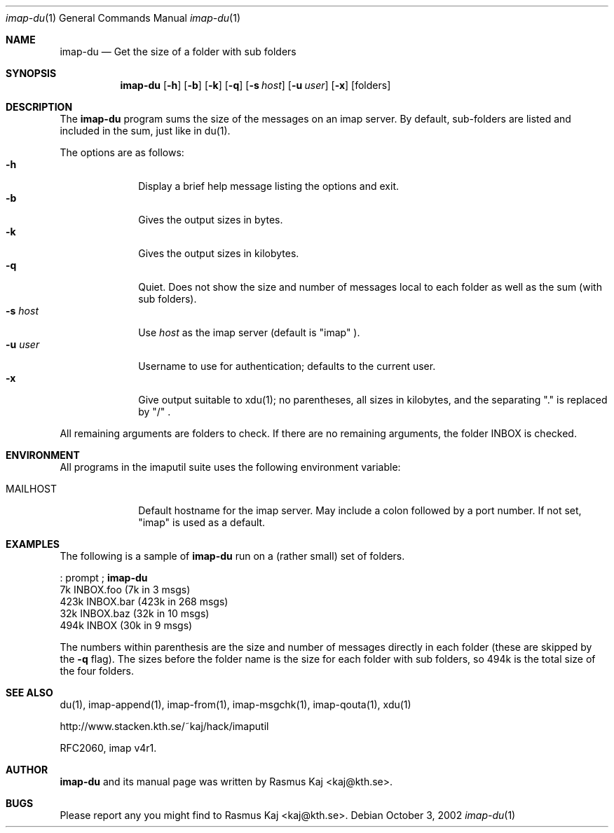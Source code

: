 .\" THE BEER-WARE LICENSE (Revision 4711):
.\" <rasmus@kaj.se> wrote this file.  As long as you retain this notice you
.\" can do whatever you want with this stuff. If we meet some day, and
.\" you think this stuff is worth it, you can buy me a beer in return.
.\"
.\" $Id: imap-du.1,v 1.9 2007/12/18 12:35:52 rasmus Exp $
.\"
.\" Note: The date here should be updated whenever a non-trivial
.\" change is made to the manual page.
.Dd October 3, 2002
.Dt imap-du 1
.\" Note: .Os with no arguments, since it's not specific to any OS.
.Os
.Sh NAME
.Nm imap-du
.Nd Get the size of a folder with sub folders
.Sh SYNOPSIS
.Nm
.Op Fl h
.Op Fl b
.Op Fl k
.Op Fl q
.Op Fl s Ar host
.Op Fl u Ar user
.Op Fl x
.Op folders
.Sh DESCRIPTION
The 
.Nm
program sums the size of the messages on an imap server.
By default, sub-folders are listed and included in the sum, just like
in du(1).
.Pp
The options are as follows:
.Bl -tag -width mmsmhost -compact
.It Fl h
Display a brief help message listing the options and exit.
.It Fl b
Gives the output sizes in bytes.
.It Fl k
Gives the output sizes in kilobytes.
.It Fl q
Quiet.
Does not show the size and number of messages local to each folder as
well as the sum (with sub folders).
.It Fl s Ar host
Use
.Ar host
as the imap server 
(default is 
.Qq imap
).
.It Fl u Ar user
Username to use for authentication; defaults to the current user.
.It Fl x
Give output suitable to xdu(1); no parentheses, all sizes in
kilobytes, and the separating "." is replaced by "/" .
.El
.Pp
All remaining arguments are folders to check.
If there are no remaining arguments, the folder INBOX is checked.
.Sh ENVIRONMENT
All programs in the imaputil suite uses the following environment
variable:
.Bl -tag -width ".Ev MAILHOST"
.It Ev MAILHOST
Default hostname for the imap server.
May include a colon followed by a port number.
If not set,
.Qq imap
is used as a default.
.El
.Sh EXAMPLES
The following is a sample of
.Nm
run on a (rather small) set of folders.
.Pp
: prompt ; 
.Nm
.br
7k      INBOX.foo (7k in 3 msgs)
.br
423k    INBOX.bar (423k in 268 msgs)
.br
32k     INBOX.baz (32k in 10 msgs)
.br
494k    INBOX (30k in 9 msgs)
.Pp
The numbers within parenthesis are the size and number of messages
directly in each folder (these are skipped by the
.Fl q
flag).
The sizes before the folder name is the size for each folder with
sub folders, so 494k is the total size of the four folders.
.\".Sh DIAGNOSTICS
.\".Sh COMPATIBILITY
.Sh SEE ALSO
du(1),
imap-append(1),
imap-from(1),
imap-msgchk(1),
imap-qouta(1),
xdu(1)
.Pp
http://www.stacken.kth.se/~kaj/hack/imaputil
.Pp
RFC2060, imap v4r1.
.Sh AUTHOR
.Nm
and its manual page was written by
.An Rasmus Kaj Aq kaj@kth.se .
.Sh BUGS
Please report any you might find to
.An Rasmus Kaj Aq kaj@kth.se .
